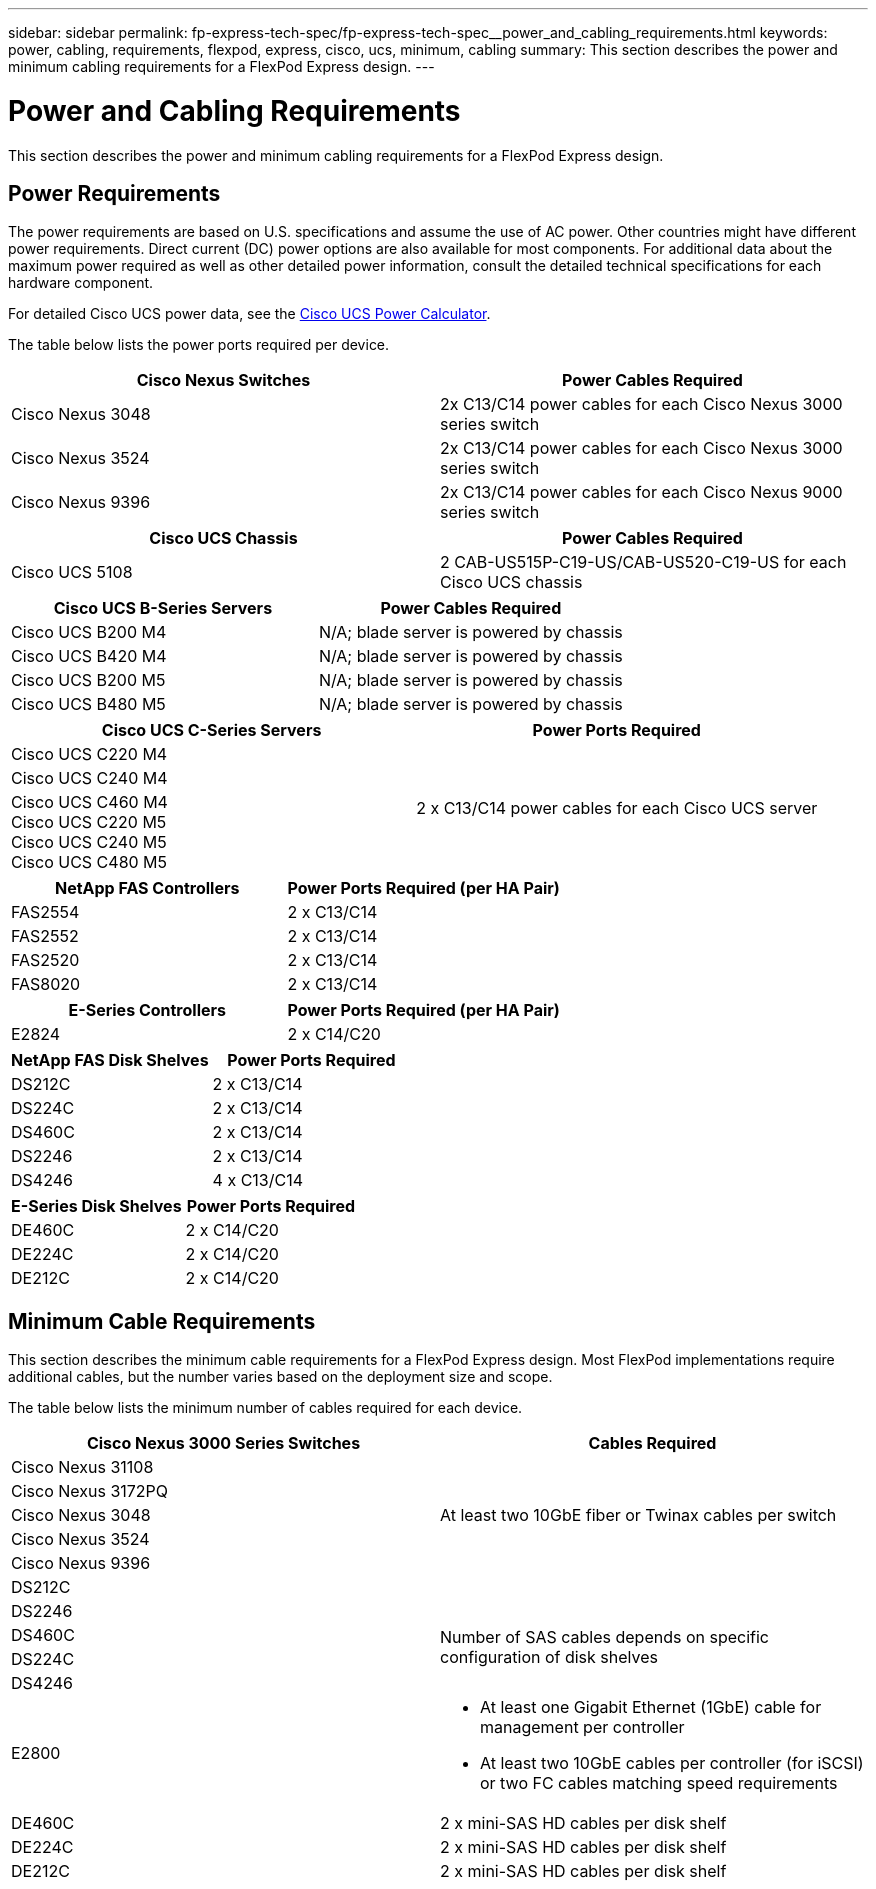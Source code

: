 ---
sidebar: sidebar
permalink: fp-express-tech-spec/fp-express-tech-spec__power_and_cabling_requirements.html
keywords: power, cabling, requirements, flexpod, express, cisco, ucs, minimum, cabling
summary: This section describes the power and minimum cabling requirements for a FlexPod Express design.
---

= Power and Cabling Requirements
:hardbreaks:
:nofooter:
:icons: font
:linkattrs:
:imagesdir: ./../media/

//
// This file was created with NDAC Version 2.0 (August 17, 2020)
//
// 2021-05-20 13:19:48.619895
//

[.lead]
This section describes the power and minimum cabling requirements for a FlexPod Express design.

== Power Requirements

The power requirements are based on U.S. specifications and assume the use of AC power. Other countries might have different power requirements. Direct current (DC) power options are also available for most components. For additional data about the maximum power required as well as other detailed power information, consult the detailed technical specifications for each hardware component.

For detailed Cisco UCS power data, see the http://www.cisco.com/assets/cdc_content_elements/flash/dataCenter/cisco_ucs_power_calculator/[Cisco UCS Power Calculator^].

The table below lists the power ports required per device.

|===
|Cisco Nexus Switches |Power Cables Required

|Cisco Nexus 3048
|2x C13/C14 power cables for each Cisco Nexus 3000 series switch
|Cisco Nexus 3524
|2x C13/C14 power cables for each Cisco Nexus 3000 series switch
|Cisco Nexus 9396
|2x C13/C14 power cables for each Cisco Nexus 9000 series switch
|===

|===
|Cisco UCS Chassis |Power Cables Required

|Cisco UCS 5108
|2 CAB-US515P-C19-US/CAB-US520-C19-US for each Cisco UCS chassis
|===

|===
|Cisco UCS B-Series Servers |Power Cables Required

|Cisco UCS B200 M4
|N/A; blade server is powered by chassis
|Cisco UCS B420 M4
|N/A; blade server is powered by chassis
|Cisco UCS B200 M5
|N/A; blade server is powered by chassis
|Cisco UCS B480 M5
|N/A; blade server is powered by chassis
|===

|===
|Cisco UCS C-Series Servers |Power Ports Required

|Cisco UCS C220 M4
.3+|2 x C13/C14 power cables for each Cisco UCS server
|Cisco UCS C240 M4
|Cisco UCS C460 M4
Cisco UCS C220 M5
Cisco UCS C240 M5
Cisco UCS C480 M5
|===

|===
|NetApp FAS Controllers |Power Ports Required (per HA Pair)

|FAS2554
|2 x C13/C14
|FAS2552
|2 x C13/C14
|FAS2520
|2 x C13/C14
|FAS8020
|2 x C13/C14
|===

|===
|E-Series Controllers |Power Ports Required (per HA Pair)

|E2824
|2 x C14/C20
|===

|===
|NetApp FAS Disk Shelves |Power Ports Required

|DS212C
|2 x C13/C14
|DS224C
|2 x C13/C14
|DS460C
|2 x C13/C14
|DS2246
|2 x C13/C14
|DS4246
|4 x C13/C14
|===

|===
|E-Series Disk Shelves |Power Ports Required

|DE460C
|2 x C14/C20
|DE224C
|2 x C14/C20
|DE212C
|2 x C14/C20
|===

== Minimum Cable Requirements

This section describes the minimum cable requirements for a FlexPod Express design. Most FlexPod implementations require additional cables, but the number varies based on the deployment size and scope.

The table below lists the minimum number of cables required for each device.

|===
|Cisco Nexus 3000 Series Switches |Cables Required

|Cisco Nexus 31108
.5+|At least two 10GbE fiber or Twinax cables per switch
|Cisco Nexus 3172PQ
|Cisco Nexus 3048
|Cisco Nexus 3524
|Cisco Nexus 9396
|DS212C
|
|DS2246
.4+|Number of SAS cables depends on specific configuration of disk shelves
|DS460C
|DS224C
|DS4246

|E2800
a|* At least one Gigabit Ethernet (1GbE) cable for management per controller
* At least two 10GbE cables per controller (for iSCSI) or two FC cables matching speed requirements
|DE460C
|2 x mini-SAS HD cables per disk shelf
|DE224C
|2 x mini-SAS HD cables per disk shelf
|DE212C
|2 x mini-SAS HD cables per disk shelf
|===

